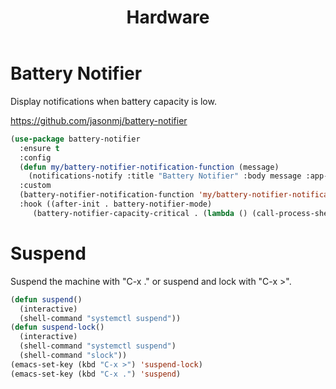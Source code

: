 #+TITLE: Hardware
#+PROPERTY: header-args      :tangle "../config-elisp/hardware.el"
* Battery Notifier
Display notifications when battery capacity is low.

https://github.com/jasonmj/battery-notifier
#+begin_src emacs-lisp
  (use-package battery-notifier
    :ensure t
    :config
    (defun my/battery-notifier-notification-function (message)
      (notifications-notify :title "Battery Notifier" :body message :app-name "Emacs" :actions '("default" "default") :urgency 'critical))
    :custom
    (battery-notifier-notification-function 'my/battery-notifier-notification-function)
    :hook ((after-init . battery-notifier-mode)
	   (battery-notifier-capacity-critical . (lambda () (call-process-shell-command "systemctl suspend")))))
#+end_src

* Suspend
Suspend the machine with "C-x ." or suspend and lock with "C-x >". 
#+begin_src emacs-lisp
(defun suspend()
  (interactive)
  (shell-command "systemctl suspend"))
(defun suspend-lock()
  (interactive)
  (shell-command "systemctl suspend")
  (shell-command "slock"))
(emacs-set-key (kbd "C-x >") 'suspend-lock)
(emacs-set-key (kbd "C-x .") 'suspend)
#+end_src

